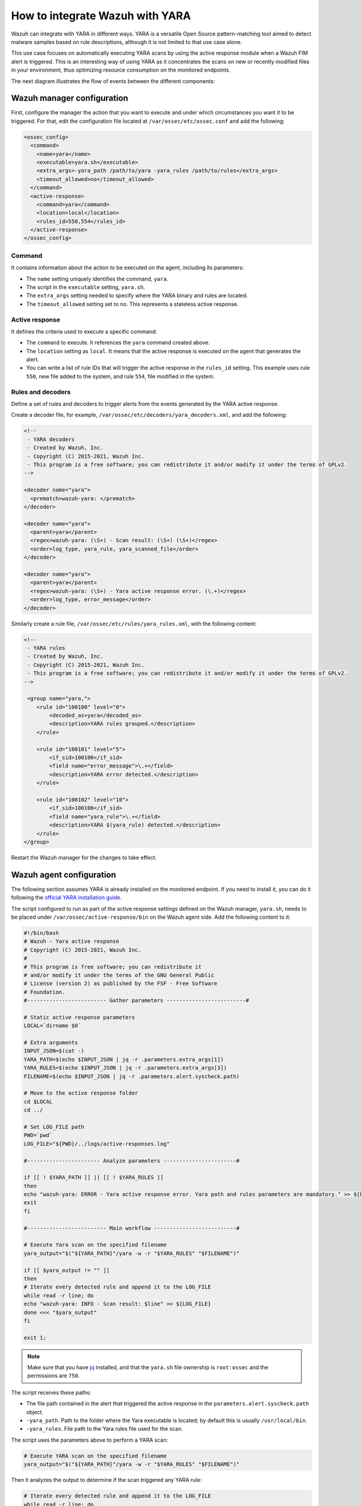 .. Copyright (C) 2021 Wazuh, Inc.

.. _wazuh_with_yara:

How to integrate Wazuh with YARA
================================

.. meta::
  :description: Learn how to integrate Wazuh with YARA, a versatile Open Source pattern-matching tool aimed to detect malware samples based on rule descriptions.

Wazuh can integrate with YARA in different ways. YARA is a versatile Open Source pattern-matching tool aimed to detect malware samples based on rule descriptions, although it is not limited to that use case alone.

This use case focuses on automatically executing YARA scans by using the active response module when a Wazuh FIM alert is triggered. This is an interesting way of using YARA as it concentrates the scans on new or recently modified files in your environment, thus optimizing resource consumption on the monitored endpoints.

The next diagram illustrates the flow of events between the different components:

.. thumbnail:: ../../../../images/manual/automatic-remediation/YARA-Wazuh-integration-components-flow-diagram.png
  :title: Wazuh with YARA integration flow diagram
  :align: center
  :width: 100%


Wazuh manager configuration
---------------------------

First, configure the manager the action that you want to execute and under which circumstances you want it to be triggered. For that, edit the configuration file located at ``/var/ossec/etc/ossec.conf`` and add the following:

.. code-block:: none

  <ossec_config>
    <command>
      <name>yara</name>
      <executable>yara.sh</executable>
      <extra_args>-yara_path /path/to/yara -yara_rules /path/to/rules</extra_args>
      <timeout_allowed>no</timeout_allowed>
    </command>
    <active-response>
      <command>yara</command>
      <location>local</location>
      <rules_id>550,554</rules_id>
    </active-response>
  </ossec_config>

Command
^^^^^^^

It contains information about the action to be executed on the agent, including its parameters:

- The ``name`` setting uniquely identifies the command, ``yara``.

- The script in the ``executable`` setting, ``yara.sh``.

- The ``extra_args`` setting needed to specify where the YARA binary and rules are located.

- The ``timeout_allowed`` setting set to no. This represents a stateless active response.

Active response
^^^^^^^^^^^^^^^

It defines the criteria used to execute a specific command:

- The ``command`` to execute. It references the ``yara`` command created above.

- The ``location`` setting as ``local``. It means that the active response is executed on the agent that generates the alert.

- You can write a list of rule IDs that will trigger the active response in the ``rules_id`` setting. This example uses rule ``550``, new file added to the system, and rule ``554``, file modified in the system.

Rules and decoders
^^^^^^^^^^^^^^^^^^

Define a set of rules and decoders to trigger alerts from the events generated by the YARA active response.

Create a decoder file, for example, ``/var/ossec/etc/decoders/yara_decoders.xml``, and add the following:

.. code-block:: none

  <!--
   - YARA decoders
   - Created by Wazuh, Inc.
   - Copyright (C) 2015-2021, Wazuh Inc.
   - This program is a free software; you can redistribute it and/or modify it under the terms of GPLv2.
  -->
 
  <decoder name="yara">
    <prematch>wazuh-yara: </prematch>
  </decoder>

  <decoder name="yara">
    <parent>yara</parent>
    <regex>wazuh-yara: (\S+) - Scan result: (\S+) (\S+)</regex>
    <order>log_type, yara_rule, yara_scanned_file</order>
  </decoder>

  <decoder name="yara">
    <parent>yara</parent>
    <regex>wazuh-yara: (\S+) - Yara active response error. (\.+)</regex>
    <order>log_type, error_message</order>
  </decoder>


Similarly create a rule file, ``/var/ossec/etc/rules/yara_rules.xml``, with the following content:

.. code-block:: none

  <!-- 
   - YARA rules 
   - Created by Wazuh, Inc. 
   - Copyright (C) 2015-2021, Wazuh Inc. 
   - This program is a free software; you can redistribute it and/or modify it under the terms of GPLv2. 
  -->

   <group name="yara,">
      <rule id="100100" level="0">
          <decoded_as>yara</decoded_as>
          <description>YARA rules grouped.</description>
      </rule>

      <rule id="100101" level="5">
          <if_sid>100100</if_sid>
          <field name="error_message">\.+</field>
          <description>YARA error detected.</description>
      </rule>

      <rule id="100102" level="10">
          <if_sid>100100</if_sid>
          <field name="yara_rule">\.+</field>
          <description>YARA $(yara_rule) detected.</description>
      </rule>
  </group>

Restart the Wazuh manager for the changes to take effect. 

Wazuh agent configuration
-------------------------

The following section assumes YARA is already installed on the monitored endpoint.  If you need to install it, you can do it following the `official YARA installation guide <https://yara.readthedocs.io/en/stable/gettingstarted.html#compiling-and-installing-yara>`_. 

The script configured to run as part of the active response settings defined on the Wazuh manager, ``yara.sh``, needs to be placed under ``/var/ossec/active-response/bin`` on the Wazuh agent side. Add the following content to it:
  
.. code-block:: none
  
  #!/bin/bash
  # Wazuh - Yara active response
  # Copyright (C) 2015-2021, Wazuh Inc.
  #
  # This program is free software; you can redistribute it
  # and/or modify it under the terms of the GNU General Public
  # License (version 2) as published by the FSF - Free Software
  # Foundation.
  #------------------------- Gather parameters -------------------------#
  
  # Static active response parameters
  LOCAL=`dirname $0`
  
  # Extra arguments
  INPUT_JSON=$(cat -)
  YARA_PATH=$(echo $INPUT_JSON | jq -r .parameters.extra_args[1])
  YARA_RULES=$(echo $INPUT_JSON | jq -r .parameters.extra_args[3])
  FILENAME=$(echo $INPUT_JSON | jq -r .parameters.alert.syscheck.path)
  
  # Move to the active response folder
  cd $LOCAL
  cd ../
  
  # Set LOG_FILE path
  PWD=`pwd`
  LOG_FILE="${PWD}/../logs/active-responses.log"
  
  #----------------------- Analyze parameters -----------------------#
  
  if [[ ! $YARA_PATH ]] || [[ ! $YARA_RULES ]]
  then
  echo "wazuh-yara: ERROR - Yara active response error. Yara path and rules parameters are mandatory." >> ${LOG_FILE}
  exit
  fi
  
  #------------------------- Main workflow --------------------------#
  
  # Execute Yara scan on the specified filename
  yara_output="$("${YARA_PATH}"/yara -w -r "$YARA_RULES" "$FILENAME")"
  
  if [[ $yara_output != "" ]]
  then
  # Iterate every detected rule and append it to the LOG_FILE
  while read -r line; do
  echo "wazuh-yara: INFO - Scan result: $line" >> ${LOG_FILE}
  done <<< "$yara_output"
  fi
  
  exit 1;
  
  
.. note:: Make sure that you have `jq <https://stedolan.github.io/jq/>`_ installed, and that the ``yara.sh`` file ownership is ``root:ossec`` and the permissions are ``750``.
  
The script receives these paths:
  
- The file path contained in the alert that triggered the active response in the ``parameters.alert.syscheck.path`` object.

- ``-yara_path``. Path to the folder where the Yara executable is located; by default this is usually ``/usr/local/bin``.

- ``-yara_rules``. File path to the Yara rules file used for the scan.  

The script uses the parameters above to perform a YARA scan:

.. code-block:: none

  # Execute YARA scan on the specified filename
  yara_output="$("${YARA_PATH}"/yara -w -r "$YARA_RULES" "$FILENAME")"

Then it analyzes the output to determine if the scan triggered any YARA rule:

.. code-block:: none

  # Iterate every detected rule and append it to the LOG_FILE
  while read -r line; do
  echo "wazuh-yara: INFO - Scan result: $line" >> ${LOG_FILE}
  done <<< "$yara_output"

For every line in the output, the script appends an event to the active response log, ``/var/ossec/logs/active-responses.log``, with the following format:

.. code-block:: none

  wazuh-yara: INFO - Scan result: yara_rule file_path

.. note:: There's no need to configure the agent to monitor the active response log as it is part of the agent's default configuration.

Malware detection 
-----------------

``HiddenWasp`` is a sophisticated malware that infects Linux systems, used for targeted remote control. Its authors took advantage of various publicly available Open Source malware, such as Mirai and Azazel rootkit.

It has three different components:

- ``Deployment script``. Initial attack vector.
- ``Rootkit``. Artifact hiding mechanisms and TCP connection hiding.
- ``Trojan``. C&C requests.

You can read here a `thorough analysis of this malware <https://www.intezer.com/blog/malware-analysis/hiddenwasp-malware-targeting-linux-systems/>`_.

Deployment script
^^^^^^^^^^^^^^^^^

It is typically a bash script that tries to download the malware itself by connecting to an SFTP server. This script even updates the malware if the host was already compromised.

The main IoCs to look for in this component are the IP and files that it copies to the system:

.. code-block:: none

  rule HiddenWasp_Deployment
  {
      strings:
          $a = "http://103.206.123.13:8080/configUpdate.tar.gz"
          $b = "http://103.206.123.13:8080/configUpdate-32.tar.gz"
          $c = "http://103.206.123.13:8080/system.tar.gz"
          $d = "103.206.123.13"
      condition:
          any of them
  }

Rootkit
^^^^^^^

User-space-based rootkit enforced via the LD_PRELOAD Linux mechanism and delivered as an ET_DYN stripped ELF binary. It tries to hide the trojan part of the malware by cloaking artifacts and TCP connections.

The following YARA rule detects its signature by using hexadecimal strings:

.. code-block:: none

  rule HiddenWasp_Rootkit
  {
	  strings:
		  $a1 = { FF D? 89 ?? ?? 83 ?? ?? ?? 0F 84 [0-128] BF ?? ?? ?? ?? E8 ?? ?? ?? ?? 48 ?? ?? 48 ?? ?? ?? ?? ?? ?? 48 ?? ?? ?? ?? ?? ?? B8 ?? ?? ?? ?? FF D? 48 ?? ?? ?? 48 ?? ?? ?? ?? 74 [0-128] C6 ?? ?? ?? ?? ?? ?? BF ?? ?? ?? ?? E8 ?? ?? ?? ?? 48 ?? ?? ?? ?? ?? ?? 48 ?? ?? ?? ?? ?? ?? 48 ?? ?? BE ?? ?? ?? ?? }
		  $a2 = { 0F 84 [0-128] BF ?? ?? ?? ?? E8 ?? ?? ?? ?? 48 ?? ?? 48 ?? ?? ?? ?? ?? ?? 48 ?? ?? ?? ?? ?? ?? B8 ?? ?? ?? ?? FF D? }
		  $a3 = { 0F B6 ?? 83 ?? ?? 88 ?? 83 [0-128] 8B ?? ?? 3B ?? ?? 0F 82 [0-128] 48 ?? ?? ?? 48 }
		  $a4 = { 74 [0-128] C6 ?? ?? ?? ?? ?? ?? BF ?? ?? ?? ?? E8 ?? ?? ?? ?? 48 ?? ?? ?? ?? ?? ?? 48 ?? ?? ?? ?? ?? ?? 48 ?? ?? BE ?? ?? ?? ?? B8 ?? ?? ?? ?? E8 ?? ?? ?? ?? BF ?? ?? ?? ?? E8 ?? ?? ?? ?? 48 ?? ?? 48 ?? ?? ?? ?? ?? ?? 48 ?? ?? ?? ?? ?? ?? BF ?? ?? ?? ?? B8 ?? ?? ?? ?? FF D? 89 ?? ?? 83 ?? ?? ?? 0F 84 [0-128] BF ?? ?? ?? ?? E8 ?? ?? ?? ?? 48 ?? ?? 48 ?? ?? ?? ?? ?? ?? 48 ?? ?? ?? ?? ?? ?? B8 ?? ?? ?? ?? FF D? }
		  $b0 = { E8 ?? ?? ?? ?? 83 ?? ?? 83 ?? ?? FF B? ?? ?? ?? ?? E8 ?? ?? ?? ?? 83 [0-128] C6 ?? ?? ?? ?? ?? ?? FF 7? ?? 83 ?? ?? 6A ?? E8 ?? ?? ?? ?? 83 ?? ?? 5? 68 ?? ?? ?? ?? 8D ?? ?? ?? ?? ?? 5? E8 ?? ?? ?? ?? 83 ?? ?? 83 ?? ?? 83 ?? ?? 6A ?? E8 ?? ?? ?? ?? 83 ?? ?? 89 ?? 8D ?? ?? 5? 8D ?? ?? ?? ?? ?? 5? 6A ?? FF D? 83 ?? ?? 89 ?? ?? 83 ?? ?? ?? 0F 84 [0-128] 83 ?? ?? 83 ?? ?? 6A ?? E8 ?? ?? ?? ?? 83 ?? ?? 8D ?? ?? ?? ?? ?? 5? 8D ?? ?? ?? ?? ?? 5? FF D? 83}
		  $b1 = { 83 ?? ?? 83 ?? ?? 6A ?? E8 ?? ?? ?? ?? 83 ?? ?? 89 ?? 8D ?? ?? 5? FF 7? ?? 6A ?? FF D? 83 ?? ?? 89 ?? ?? 83 ?? ?? ?? 0F 84 [0-128] 83 ?? ?? 68 ?? ?? ?? ?? E8 ?? ?? ?? ?? 83 ?? ?? 89 ?? ?? ?? ?? ?? C6 ?? ?? ?? ?? ?? ?? FF 7? ?? 83 ?? ?? 6A ?? E8 ?? ?? ?? ?? 83 ?? ?? 5? 68 ?? ?? ?? ?? 8D ?? ?? ?? ?? ?? 5? E8 ?? ?? ?? ?? 83 ?? ?? 83 ?? ?? 83 ?? ?? 6A ?? E8 ?? ?? ?? ?? 83 ?? ?? 89 ?? 8D ?? ?? 5? }
		  $b2 = { 8B ?? ?? 8B ?? ?? 29 ?? 89 ?? 8B ?? ?? F7 ?? 21 ?? 23 ?? ?? 85 ?? 74 [0-128] 8B ?? ?? 83 ?? ?? 89 ?? ?? 8B ?? ?? 80 3? ?? 75 [0-128] 8B ?? ?? 8B ?? ?? 29}
		  $b3 = { 8B ?? ?? 29 ?? 89 ?? 8B ?? ?? F7 ?? 21 ?? 23 ?? ?? 85 ?? 74 [0-128] 8B ?? ?? 83 ?? ?? 89 ?? ?? 8B ?? ?? 80 3? ?? 75 [0-128] 8B}
		  $b4 = { 83 ?? ?? 8B ?? ?? 89 ?? ?? 8B ?? ?? 89 [0-128] 8B ?? ?? 89 ?? 8D ?? ?? FF 0? 8A ?? 88 ?? ?? 8B ?? ?? 89 ?? 8D ?? ?? FF 0? 8A ?? 88 ?? ?? 80 7? ?? ?? 75 [0-128] 8A ?? ??}
	  condition:
		  all of ($a*) or all of ($b*)
  }

Trojan
^^^^^^

Statically linked ELF binary that uses the stdlibc++. Its main goal is to allow the C&C requests sent by the clients that connect to it.

Similarly to the rootkit, this YARA rule contains hexadecimal strings that can detect this component's binary signature:

.. code-block:: none

  rule HiddenWasp_Trojan
  {
	  strings:
		  $a0 = { 5? 5? 5? E8 ?? ?? ?? ?? 8B ?? ?? 29 ?? 89 ?? ?? 89 ?? ?? 8B ?? ?? 8B ?? ?? 29 ?? ?? 29 ?? ?? 83 ?? ?? 8B ?? ?? 8D ?? ?? 89 [0-128] 83 ?? ?? 0F B7 }
		  $a1 = { 31 ?? 89 [0-128] FC 88 ?? 89 ?? 89 ?? F2 ?? F7 ?? 4? 66 ?? ?? ?? ?? ?? C6 ?? ?? ?? ?? 89 ?? 89 ?? F2 ?? F7 ?? 4? 89 ?? ?? ?? ?? ?? 8B ?? ?? ?? ?? ?? 89 ?? F2 ?? F7 ?? 4? 39 ?? ?? ?? ?? ?? 75 [0-128] BB ?? ?? ?? ?? 31 ?? FC 8B ?? ?? ?? ?? ?? 88 ?? 89 ?? F2 ?? F7 ?? 89 ?? ?? ?? ?? ?? 8B ?? ?? 89 ?? F2 ?? F7 ?? 8D ?? ?? ?? 8B ?? ?? ?? ?? ?? 8D ?? ?? ?? 89 ?? ?? ?? ?? ?? 88 ?? 89 ?? 89 ?? F2 ?? 8B ?? ?? ?? ?? ?? F7 ?? 8D ?? ?? ?? ?? ?? ?? 83 ?? ?? 5? E8 ?? ?? ?? ?? 5? 5? FF 7? ?? FF 7? ?? FF 7? ?? FF 7? ?? FF 7? ?? 5? }
		  $a2 = { FF B? ?? ?? ?? ?? E8 ?? ?? ?? ?? 83 ?? ?? 85 ?? 74 [0-128] 8D ?? ?? FC 89 ?? BF ?? ?? ?? ?? B9 ?? ?? ?? ?? F3 ?? 75 [0-128] 8B ?? ?? ?? ?? ?? 8B ?? 89 ?? ?? ?? ?? ?? 31 ?? 8B ?? ?? ?? ?? ?? B9 ?? ?? ?? ?? F2 ?? 89 ?? 89 ?? B9 ?? ?? ?? ?? F2 ?? F7 ?? F7 ?? 83 ?? ?? 8D ?? ?? ?? 5? E8 ?? ?? ?? ?? }
		  $a3 = { 5? E8 ?? ?? ?? ?? 83 ?? ?? 5? E8 ?? ?? ?? ?? 5? 5? 5? 8D ?? ?? ?? ?? ?? 5? E8 ?? ?? ?? ?? 8D ?? ?? ?? ?? ?? 8D ?? ?? 89 ?? ?? 5? E8 ?? ?? ?? ?? 8B ?? ?? ?? ?? ?? 8D ?? ?? B9 ?? ?? ?? ?? 83 ?? ?? 39 ?? 0F 85 [0-128] 83 ?? ?? 68 ?? ?? ?? ?? 83 ?? ?? 68 ?? ?? ?? ?? 5? E8 ?? ?? ?? ?? 83 ?? ?? 5? }
		  $a4 = { C6 ?? ?? ?? C6 ?? ?? ?? ?? C6 ?? ?? ?? ?? 8B ?? ?? FC 31 ?? B9 ?? ?? ?? ?? F2 ?? 31 ?? F7 ?? 4? 89 ?? 8D ?? ?? ?? ?? ?? 89 ?? ?? ?? ?? ?? 39 ?? 66 ?? 88 ?? AA 7D [0-128] 8B ?? ?? ?? ?? ?? C6 ?? ?? ?? C6 ?? ?? ?? ?? C6 ?? ?? ?? ?? BB ?? ?? ?? ?? 31 ?? FC 89 ?? 89 ?? F2 ?? 89 ?? 8B ?? ?? ?? ?? ?? 89 ?? F2 ?? F7 ?? F7 ?? }
		  $a5 = { 81 E? ?? ?? ?? ?? 31 ?? BE ?? ?? ?? ?? FC 88 ?? 8B ?? ?? ?? ?? ?? 89 ?? F2 ?? 89 ?? 8B ?? ?? ?? ?? ?? 89 ?? F2 ?? F7 ?? F7 ?? 8D ?? ?? ?? 5? E8 ?? ?? ?? ?? FF 3? ?? ?? ?? ?? FF 3? ?? ?? ?? ?? 68 ?? ?? ?? ?? 5? 89 ?? E8 ?? ?? ?? ?? 83 ?? ?? 68 ?? ?? ?? ?? 5? E8 ?? ?? ?? ?? 83 ?? ?? 85 ?? 89 ?? 74 [0-128] 5? 68 }
		  $a6 = { 0F 86 [0-128] 31 ?? 83 ?? ?? ?? 0F 86 [0-128] 8B ?? ?? 8B ?? ?? 8B ?? ?? 8B ?? ?? 8B ?? ?? 0F B6 ?? ?? ?? D3 ?? 31 ?? 8B ?? ?? 23 ?? ?? 8B ?? ?? 89 ?? ?? 8B ?? ?? 0F B7 ?? ?? 89 ?? ?? }
		  $b0 = { EB [0-128] 8B ?? ?? 3B ?? ?? 7C [0-128] 48 ?? ?? ?? E8 ?? ?? ?? ?? 48 ?? ?? ?? 48 ?? ?? ?? 48 ?? ?? 48 ?? ?? 48 ?? ?? 48 ?? ?? 48 ?? ?? 48 ?? ?? ?? 48 ?? ?? BE ?? ?? ?? ?? E8 ?? ?? ?? ?? 48 ?? ?? ?? 48 ?? ?? ?? 48 ?? ?? 48 ?? ?? 48 ?? ?? 48 ?? ?? }
		  $b1 = { ?? 48 ?? ?? ?? BE ?? ?? ?? ?? BF ?? ?? ?? ?? E8 ?? ?? ?? ?? 48 ?? ?? ?? BA ?? ?? ?? ?? BE ?? ?? ?? ?? BF ?? ?? ?? ?? B8 ?? ?? ?? ?? E8 ?? ?? ?? ?? 89 ?? ?? 8B ?? ?? E8 ?? ?? ?? ?? BF ?? ?? ?? ?? E8 ?? ?? ?? ?? 48 ?? ?? ?? 48 ?? ?? ?? 48 ?? ?? ?? E8 ?? ?? ?? ?? E8 ?? ?? ?? ?? 89 ?? 8B ?? ?? 39 ?? 75 [0-128] E8 ?? ?? ?? ?? 83 ?? ?? 74 [0-128] 48 }
		  $b2 = { 75 [0-128] 48 ?? ?? ?? ?? ?? ?? BE ?? ?? ?? ?? E8 ?? ?? ?? ?? 48 ?? ?? ?? 48 ?? ?? ?? ?? ?? ?? 48 ?? ?? ?? ?? ?? ?? 48 ?? ?? ?? B8 ?? ?? ?? ?? FC 48 ?? ?? ?? F2 ?? 48 ?? ?? 48 ?? ?? 48 ?? ?? ?? 48 ?? ?? ?? 48 ?? ?? ?? ?? ?? ?? 48 ?? ?? ?? BA ?? ?? ?? ?? E8 ?? ?? ?? ?? 89 ?? ?? 83 ?? ?? ?? 79 [0-128] 48 }
		  $b3 = { ?? ?? ?? BE ?? ?? ?? ?? E8 ?? ?? ?? ?? 48 ?? ?? ?? 48 ?? ?? ?? ?? ?? ?? 48 ?? ?? ?? ?? ?? ?? 48 ?? ?? ?? B8 ?? ?? ?? ?? FC 48 ?? ?? ?? F2 ?? 48 ?? ?? 48 ?? ?? 48 ?? ?? ?? 48 ?? ?? ?? 48 ?? ?? ?? ?? ?? ?? 48 ?? ?? ?? BA ?? ?? ?? ?? E8 ?? ?? ?? ?? 89 ?? ?? 83 ?? ?? ?? 79 [0-128] 48 ?? ?? ?? E8 ?? }
		  $b4 = { 0F B6 ?? 48 ?? ?? ?? BE ?? ?? ?? ?? B8 ?? ?? ?? ?? E8 ?? ?? ?? ?? 8B ?? ?? 01 ?? 48 ?? 48 ?? ?? 48 ?? ?? ?? 48 ?? ?? ?? 0F B7 ?? 66 ?? ?? 83 [0-128] 8B ?? ?? 3B ?? ?? 7C [0-128] 8B ?? ?? 01 ?? 48 ?? 48 ?? ?? ?? C6 ?? ?? 48 ?? ?? ?? 48 ?? ?? ?? 8B ?? ?? 01 ?? 48 ?? 48 ?? ?? ?? C6 ?? ?? 48 ?? ?? ?? }
		  $b5 = { ?? 48 ?? ?? ?? ?? ?? ?? 48 ?? ?? ?? ?? ?? ?? 48 ?? ?? ?? ?? ?? ?? 48 ?? ?? ?? ?? ?? ?? 48 ?? ?? ?? ?? ?? ?? 48 ?? ?? ?? ?? ?? ?? 48 ?? ?? ?? ?? ?? ?? B8 ?? ?? ?? ?? FC 48 ?? ?? ?? ?? ?? ?? F2 ?? 48 ?? ?? 48 ?? ?? 48 ?? ?? ?? 48 ?? ?? ?? ?? ?? ?? 48 ?? ?? ?? ?? ?? ?? 48 ?? ?? ?? ?? ?? ?? B8 ?? ?? ?? ?? FC 48 ?? ?? ?? ?? ?? ?? F2 ?? 48 ?? ?? 48 ?? ?? 48 ?? ?? ?? 48 ?? ?? ?? 48 ?? ?? ?? E8 ?? ?? ?? ?? 48 ?? ?? ?? 48 ?? ?? ?? ?? ?? ?? 48 ?? ?? ?? ?? ?? ?? 48 ?? ?? ?? BE ?? ?? ?? ?? B8 ?? ?? ?? ?? E8 ?? ?? ?? ?? 48 ?? ?? ?? BE ?? ?? ?? ?? E8 ?? ?? ?? ?? 48 ?? ?? ?? 48 ?? ?? ?? ?? 75 [0-128] 48 ?? ?? ?? ?? ?? ?? BA ?? }

	  condition:
		  all of ($a*) or all of ($b*)
  }

Wazuh alerts
^^^^^^^^^^^^

The YARA rules above generate these alerts when executed through the Wazuh active response:

.. code-block:: none

  {
	  "timestamp": "2020-06-09T08:15:07.187+0000",
	  "rule": {
		  "level": 10,
		  "description": "YARA HiddenWasp_Deployment detected.",
		  "id": "100102",
		  "firedtimes": 1,
		  "mail": false,
		  "groups": ["yara"]
	  },
	  "agent": {
		  "id": "001",
		  "name": "yara-agent",
		  "ip": "10.0.2.x"
	  },
	  "manager": {
		  "name": "wazuh-manager"
	  },
	  "id": "1591690507.38027",
	  "full_log": "wazuh-yara: info: HiddenWasp_Deployment /home/user/script.sh",
	  "decoder": {
		  "name": "yara"
	  },
	  "data": {
		  "yara_rule": "HiddenWasp_Deployment",
		  "file_path": "/home/user/script.sh"
	  },
	  "location": "/var/ossec/logs/active-responses.log"
  }


.. code-block:: none

  {
  	"timestamp": "2020-06-09T08:18:47.901+0000",
  	"rule": {
  		"level": 10,
  		"description": "YARA HiddenWasp_Rootkit detected.",
  		"id": "100102",
  		"firedtimes": 1,
  		"mail": false,
  		"groups": ["yara"]
  	},
  	"agent": {
  		"id": "001",
  		"name": "yara-agent",
  		"ip": "10.0.2.x"
  	},
  	"manager": {
  		"name": "wazuh-manager"
  	},
  	"id": "1591690407.33120",
  	"full_log": "wazuh-yara: info: HiddenWasp_Rootkit /home/user/binary",
  	"decoder": {
  		"name": "yara"
  	},
  	"data": {
  		"yara_rule": "HiddenWasp_Rootkit",
  		"file_path": "/home/user/binary"
  	},
  	"location": "/var/ossec/logs/active-responses.log"
  }


.. code-block:: none

  {
  	"timestamp": "2020-06-09T11:10:01.229+0000",
  	"rule": {
  		"level": 10,
  		"description": "YARA HiddenWasp_Trojan detected.",
  		"id": "100102",
  		"firedtimes": 1,
  		"mail": false,
  		"groups": ["yara"]
  	},
  	"agent": {
  		"id": "001",
  		"name": "yara-agent",
  		"ip": "10.0.2.x"
  	},
  	"manager": {
  		"name": "wazuh-manager"
  	},
  	"id": "1591701001.39854",
  	"full_log": "wazuh-yara: info: HiddenWasp_Trojan /home/user/another_binary",
  	"decoder": {
  		"name": "yara"
  	},
  	"data": {
  		"yara_rule": "HiddenWasp_Trojan",
  		"file_path": "/home/user/another_binary"
  	},
  	"location": "/var/ossec/logs/active-responses.log"
  }

You can also create custom dashboards in Kibana for this integration:

.. thumbnail:: ../../../../images/manual/automatic-remediation/YARA-Wazuh-ui-dashboard.png
  :title: YARA dashboard
  :align: center
  :width: 100%
